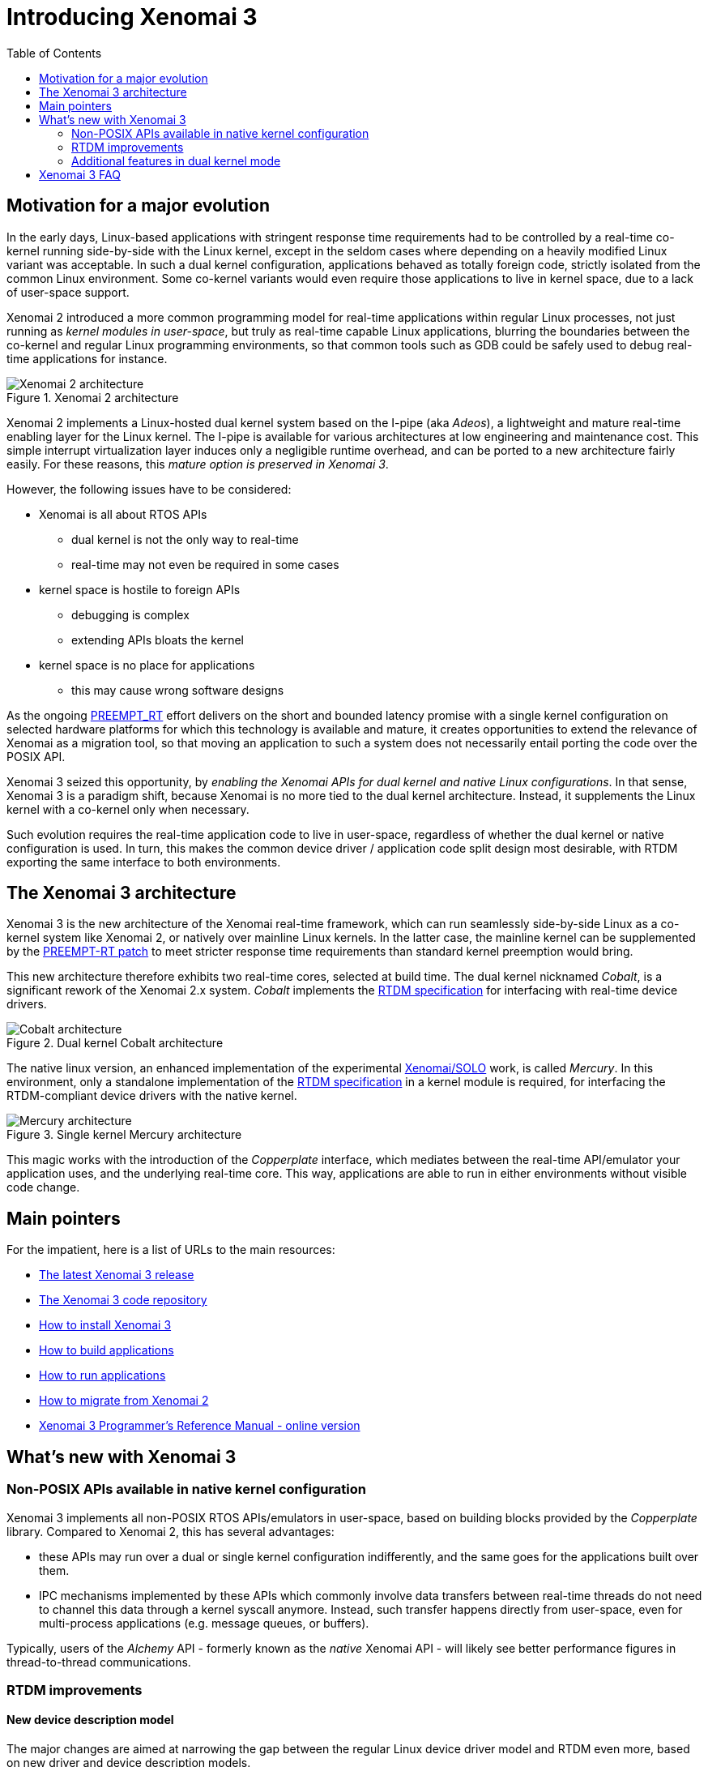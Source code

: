 :toc:

Introducing Xenomai 3
=====================

Motivation for a major evolution
--------------------------------

In the early days, Linux-based applications with stringent response
time requirements had to be controlled by a real-time co-kernel
running side-by-side with the Linux kernel, except in the seldom cases
where depending on a heavily modified Linux variant was acceptable. In
such a dual kernel configuration, applications behaved as totally
foreign code, strictly isolated from the common Linux
environment. Some co-kernel variants would even require those
applications to live in kernel space, due to a lack of user-space
support.

Xenomai 2 introduced a more common programming model for real-time
applications within regular Linux processes, not just running as
_kernel modules in user-space_, but truly as real-time capable Linux
applications, blurring the boundaries between the co-kernel and
regular Linux programming environments, so that common tools such as
GDB could be safely used to debug real-time applications for instance.

.Xenomai 2 architecture
image::./figures/x2-interfaces.png["Xenomai 2 architecture", align="center"]

Xenomai 2 implements a Linux-hosted dual kernel system based on the
I-pipe (aka _Adeos_), a lightweight and mature real-time enabling
layer for the Linux kernel. The I-pipe is available for various
architectures at low engineering and maintenance cost. This simple
interrupt virtualization layer induces only a negligible runtime
overhead, and can be ported to a new architecture fairly easily.  For
these reasons, this _mature option is preserved in Xenomai 3_.

However, the following issues have to be considered:

- Xenomai is all about RTOS APIs
  * dual kernel is not the only way to real-time
  * real-time may not even be required in some cases
- kernel space is hostile to foreign APIs
  * debugging is complex
  * extending APIs bloats the kernel
- kernel space is no place for applications
  * this may cause wrong software designs

As the ongoing
https://www.osadl.org/Realtime-Linux.projects-realtime-linux.0.html[PREEMPT_RT]
effort delivers on the short and bounded latency promise with a single
kernel configuration on selected hardware platforms for which this
technology is available and mature, it creates opportunities to extend
the relevance of Xenomai as a migration tool, so that moving an
application to such a system does not necessarily entail porting the
code over the POSIX API.

Xenomai 3 seized this opportunity, by _enabling the Xenomai APIs for
dual kernel and native Linux configurations_. In that sense, Xenomai 3
is a paradigm shift, because Xenomai is no more tied to the dual
kernel architecture. Instead, it supplements the Linux kernel with a
co-kernel only when necessary.

Such evolution requires the real-time application code to live in
user-space, regardless of whether the dual kernel or native
configuration is used. In turn, this makes the common device driver /
application code split design most desirable, with RTDM exporting the
same interface to both environments.

The Xenomai 3 architecture
--------------------------

Xenomai 3 is the new architecture of the Xenomai real-time framework,
which can run seamlessly side-by-side Linux as a co-kernel system like
Xenomai 2, or natively over mainline Linux kernels.  In the latter
case, the mainline kernel can be supplemented by the
https://www.kernel.org/pub/linux/kernel/projects/rt/[PREEMPT-RT patch]
to meet stricter response time requirements than standard kernel
preemption would bring.

This new architecture therefore exhibits two real-time cores, selected
at build time. The dual kernel nicknamed _Cobalt_, is a significant
rework of the Xenomai 2.x system. _Cobalt_ implements the
https://xenomai.org/documentation/xenomai-3/html/xeno3prm/group__rtdm.html[RTDM
specification] for interfacing with real-time device drivers.

.Dual kernel Cobalt architecture
image::./figures/x3-cobalt-interfaces.png["Cobalt architecture", align="center"]

The native linux version, an enhanced implementation of the
experimental
http://www.osadl.org/Migration-Portability.migration-portability.0.html[Xenomai/SOLO]
work, is called _Mercury_. In this environment, only a standalone
implementation of the
https://xenomai.org/documentation/xenomai-3/html/xeno3prm/group__rtdm.html[RTDM
specification] in a kernel module is required, for interfacing the
RTDM-compliant device drivers with the native kernel.

.Single kernel Mercury architecture
image::./figures/x3-mercury-interfaces.png["Mercury architecture", align="center"]

This magic works with the introduction of the _Copperplate_ interface,
which mediates between the real-time API/emulator your application
uses, and the underlying real-time core. This way, applications are
able to run in either environments without visible code change.

Main pointers
-------------

For the impatient, here is a list of URLs to the main resources:

- https://xenomai.org/downloads/xenomai/stable/latest[The latest Xenomai 3 release]
- http://git.xenomai.org/xenomai-3.git/[The Xenomai 3 code repository]
- link:Installing_Xenomai_3[How to install Xenomai 3]
- link:Building_Applications_For_Xenomai_3[How to build applications]
- link:Running_Applications_With_Xenomai_3[How to run applications]
- link:Migrating_From_Xenomai_2_To_3[How to migrate from Xenomai 2]
- https://xenomai.org/documentation/xenomai-3/html/xeno3prm/index.html[Xenomai 3 Programmer's Reference Manual - online version]

What's new with Xenomai 3
-------------------------

Non-POSIX APIs available in native kernel configuration
~~~~~~~~~~~~~~~~~~~~~~~~~~~~~~~~~~~~~~~~~~~~~~~~~~~~~~~

Xenomai 3 implements all non-POSIX RTOS APIs/emulators in user-space,
based on building blocks provided by the _Copperplate_
library. Compared to Xenomai 2, this has several advantages:

- these APIs may run over a dual or single kernel configuration
  indifferently, and the same goes for the applications built over
  them.

- IPC mechanisms implemented by these APIs which commonly involve data
  transfers between real-time threads do not need to channel this data
  through a kernel syscall anymore. Instead, such transfer happens
  directly from user-space, even for multi-process applications
  (e.g. message queues, or buffers).

Typically, users of the _Alchemy_ API - formerly known as the _native_
Xenomai API - will likely see better performance figures in
thread-to-thread communications.

RTDM improvements
~~~~~~~~~~~~~~~~~

New device description model
^^^^^^^^^^^^^^^^^^^^^^^^^^^^

The major changes are aimed at narrowing the gap between the regular
Linux device driver model and RTDM even more, based on new driver and
device description models.

As a result of this, not only the RTDM API is common between the
single and dual kernel configurations, but both expose devices the
same way in the regular Linux device namespace.

This means that RTDM device properties can be inspected via _sysfs_,
even in a dual kernel (i.e. _Cobalt_) configuration.

API extension
^^^^^^^^^^^^^

- A wait queue construct very similar to the Linux kernel wait queues
  is available from the driver API. This allows for fine-grained
  synchronization on arbitrary events and conditions.

- The RTDM specification was extended with providing mmap() support
  from drivers, which Xenomai 3 implements.

Additional features in dual kernel mode
~~~~~~~~~~~~~~~~~~~~~~~~~~~~~~~~~~~~~~~

Support for real-time signals
^^^^^^^^^^^^^^^^^^^^^^^^^^^^^

The Cobalt kernel implements POSIX-compliant signals sent and received
fully from _primary mode_. The +sigwait()+, +sigwaitinfo()+,
+sigtimedwait()+, +sigqueue()+, +kill()+ and +pthread_kill()+ calls
are available as Xenomai services.

Support for timerfd
^^^^^^^^^^^^^^^^^^^

The timerfd API has been introduced. It is available as a set of
Cobalt services, delivered in real-time mode.

New scheduling policies
^^^^^^^^^^^^^^^^^^^^^^^

- SCHED_QUOTA

The SCHED_QUOTA policy enforces a limitation on the CPU consumption of
threads over a globally defined period, known as the quota
interval. This is done by pooling threads with common requirements in
groups, and giving each group a share of the global period.

When threads have entirely consumed the quota allotted to the group
they belong to, the latter is suspended as a whole, until the next
quota interval starts. At this point, a new runtime budget is given to
each group, in accordance with its share.

- SCHED_WEAK

Members from the SCHED_WEAK class are weakly scheduled by Xenomai,
only for the purpose of synchronizing with real-time threads from
other scheduling classes.  However, they cannot compete for CPU
resources with real-time threads, and leave the primary domain upon
return from Xenomai syscalls automatically.

This policy is an extension of Xenomai's special handling of the
SCHED_OTHER policy to members of the SCHED_FIFO and SCHED_RR classes
from a regular Linux kernel. In other words, it is now possible to run
threads which belong to the lowest priority class Xenomai-wise and to
the SCHED_FIFO or SCHED_RR class in the regular kernel at the same
time.

Other optimizations
^^^^^^^^^^^^^^^^^^^

- The POSIX condition variable mechanism implemented by the Cobalt
  core has a significantly lower overhead, as it saves two useless
  context switches in a common situation.

- The POSIX semaphores available with Cobalt gained the fast
  synchronization mechanism, directly performed from user-space
  without system call when no contention exists on the resource. This
  means that all basic Cobalt-based IPCs, namely POSIX mutexes,
  condition variables and semaphores, use syscall-less operations
  whenever possible.

Better debugging tools
^^^^^^^^^^^^^^^^^^^^^^

- The link:Finding_Spurious_Relaxes#Debugging_spurious_relaxes_with_Xenomai_3_and_slackspot[_slackspot_
utility] has been introduced to help spotting code locations in
applications causing spurious relaxes of real-time threads, at source
level. Unlike the former approach based on decoding manually the
backtrace information from SIGXCPU handlers in each application
individually, _slackspot_ combines a dedicated kernel support which
logs the trace data about spurious relaxes, and a userland utility
which parses this data to display the program backtrace. With the
additional help of symbol and context filters, _slackspot_ helps in
locating the offending code easily.

Extending Cobalt kernel services
^^^^^^^^^^^^^^^^^^^^^^^^^^^^^^^^

The Cobalt kernel introduces a mechanism for extending/modifying the
behavior of the core services it implements by mean of RTDM
drivers. Any such driver may extend the Cobalt kernel with
_personality_ bits, for delivering custom variations of standard
services, or even new services.

Transition Kit for easy migration
^^^^^^^^^^^^^^^^^^^^^^^^^^^^^^^^^

Xenomai 3 comes with a *Transition Kit* available as a library and a
set of headers, which provides wrappers, converting the former POSIX
and _native_ APIs calls differing or absent in Xenomai 3, to the newer
POSIX/Cobalt and _Alchemy_ APIs respectively.

Support for user-space device drivers
^^^^^^^^^^^^^^^^^^^^^^^^^^^^^^^^^^^^^

In the seldom cases where running a device driver in user-space is the
best option, one may rely on the RTDM-based UDD framework shipped with
Xenomai 3. UDD stands for _User-space Device Driver_, enabling
interrupt control and I/O memory access interfaces to applications in
a safe manner. It is reminiscent of the UIO framework available with
the Linux kernel, adapted to the dual kernel Cobalt environment.

Support for mixed 32/64 bit ABIs
^^^^^^^^^^^^^^^^^^^^^^^^^^^^^^^^

The Cobalt core can run 32bit applications over a 64bit kernel on
architectures which support the mixed ABI model. Currently, Cobalt
supports the x32 and ia32 emulation ABIs over x86_64.

Xenomai 3 FAQ
-------------

*Q*: I can run POSIX based applications directly over a PREEMPT_RT
kernel on my target system, so what is the point of running Xenomai 3?

*A*: If your application is already fully POSIXish, and the performances
requirements are met, then there is likely no point. However, you may
want to consider Xenomai 3 in two other situations:

* you want to port a legacy embedded application to Linux without
having to switch APIs, i.e. you don't want to rewrite it on top of the
POSIX interface. Xenomai may help in this case, since it supports
multiple programming interfaces over a common real-time layer,
including emulators of traditional RTOS APIs. Xenomai 3 makes those
APIs available to a PREEMPT_RT based system as well.

* the target hardware platform has limited horsepower, and/or you want
the real-time job to put the smallest possible overhead on your
system.  This is where dual kernels are usually better than a native
preemption system. With the latter, all parts of the Linux system have
to run internal code that prevents real-time activities from being
delayed in an unacceptable manner (e.g. priority inheritance
mechanism, threaded IRQ handlers). In a dual kernel system, there is
no need for this, since the real-time co-kernel runs separately from
the normal Linux kernel.  Therefore, Linux is not charged for
real-time duties, it does not even have to know about them.

In short, it depends on various factors, such as your API of choice,
the performance requirements, and the target hardware
capabilities. This has to be evaluated on a case-by-case basis.

*Q*: I want to port a RTLinux/RTAI application running in kernel space
to Xenomai. Since Xenomai 3 discontinues kernel space APIs, should I
pick Xenomai 2 then?

*A*: We strongly discourage this: Xenomai 2.x is EOL since January
2016; as such it is no more maintained by the Xenomai project.  You
may want to seize this opportunity to move your code to user-space
instead, and fully benefit from the standard programming model Xenomai
3 introduces.

*Q*: I want to port a legacy VxWorks(TM) or pSOS(TM) application to
Xenomai. After some analysis, I concluded that I should port my code
over the relevant kernel-based APIs. I have a single address space
there, permanent supervisor privileges, direct access to device memory
and ports, everything looks similar to my original runtime
environment.  Since Xenomai 3 discontinues kernel space APIs, should I
pick Xenomai 2 then?

*A*: Same answer as previously. In addition, your original code is
likely under a proprietary license that does not mix well with the GPL
that rules the Linux kernel. Moving all your proprietary code to
user-space would probably solve such license issue.  Xenomai libraries
are licensed under the terms of the LGPL v2.1.

Xenomai 3 will support those APIs in user-space, so you may want to
reconsider the issue differently:

* a multi-threaded Linux process provides a single address space as
well, but with the added bonus of memory protection. So tasks/threads
running your application could still share variables and code easily,
but would not be able to crash the system by corrupting the kernel
memory.

* many legacy RTOS do not provide strong device driver semantics, and in
such environments, application code may do device management informally
as it sees fit. However, keeping the option of porting your code to a
native Linux environment open, will require that you do follow the
device driver / application split. So you may want to tackle the issue
upfront and only once, and port your driver code over RTDM directly,
which will keep your options open afterwards; i.e. between relying on
native preemption or a dual kernel system.

*Q*: Does the more common programming model followed by Xenomai 3 mean
that we will not be able to implement device drivers in user-space?

*A*: No. It basically means that you will not get any support from
Xenomai 3 to implement application code in kernel space. The only API
available from kernel space with Xenomai 3 is RTDM, for implementing
real-time device drivers.

*Q*: I am currently running an application in user-space over Xenomai
2, what will change for me with Xenomai 3?

*A*: The situation is as follows:

     * if you want to keep using a dual kernel configuration, the
       target system will have to run Linux kernel 3.10 or later.

[NOTE]
This requirement does *not* apply to a single kernel configuration,
for which you may pick whatever kernel version you see fit.

     * most applications currently based on the POSIX API should be
       portable _as is_ to Xenomai 3. An exhaustive list of all the
       user-visible changes is available
       link:Migrating_From_Xenomai_2_To_3#POSIX_interface_changes[at
       this address]. Most of these variations are handled by the
       *Transition Kit*, see below.

     * likewise, applications currently based on the former _native_
       API should move easily over the _Alchemy_ API. An exhaustive list of all the
       user-visible changes is available
       link:Migrating_From_Xenomai_2_To_3#Alchemy_interface_formerly_native_API[at
       this address]. Most of these variations are handled by the
       *Transition Kit*, see below.

     * pSOS(TM) and VxWorks(TM) applications should not see any change. You
       may refer to
       link:Migrating_From_Xenomai_2_To_3#pSOS_interface_changes[this
       address] for a couple of updates to the pSOS emulator, and to
       link:Migrating_From_Xenomai_2_To_3#VxWorks_interface_changes[this
       address] for updates to the VxWorks emulator.

     * at the moment, applications based on the uITRON and VRTX(TM)
       APIs are not portable to Xenomai 3, since the corresponding
       emulators are not available in this environment yet.

[TIP]
Xenomai 3 comes with a compatibility layer named the *Transition Kit*,
consisting of a library and a set of header files which provide
wrappers. Applications based on the POSIX and former _native_ APIs can
directly benefit from it.

